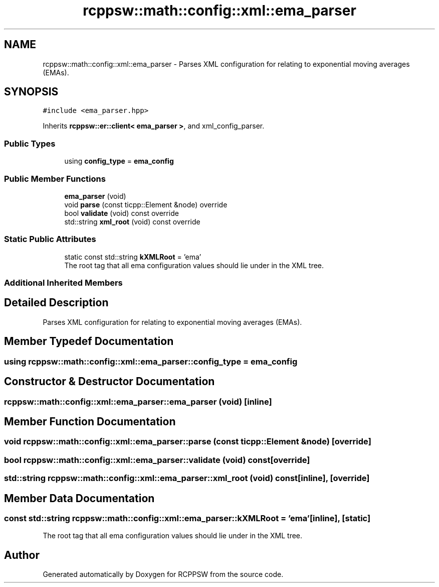.TH "rcppsw::math::config::xml::ema_parser" 3 "Sat Feb 5 2022" "RCPPSW" \" -*- nroff -*-
.ad l
.nh
.SH NAME
rcppsw::math::config::xml::ema_parser \- Parses XML configuration for relating to exponential moving averages (EMAs)\&.  

.SH SYNOPSIS
.br
.PP
.PP
\fC#include <ema_parser\&.hpp>\fP
.PP
Inherits \fBrcppsw::er::client< ema_parser >\fP, and xml_config_parser\&.
.SS "Public Types"

.in +1c
.ti -1c
.RI "using \fBconfig_type\fP = \fBema_config\fP"
.br
.in -1c
.SS "Public Member Functions"

.in +1c
.ti -1c
.RI "\fBema_parser\fP (void)"
.br
.ti -1c
.RI "void \fBparse\fP (const ticpp::Element &node) override"
.br
.ti -1c
.RI "bool \fBvalidate\fP (void) const override"
.br
.ti -1c
.RI "std::string \fBxml_root\fP (void) const override"
.br
.in -1c
.SS "Static Public Attributes"

.in +1c
.ti -1c
.RI "static const std::string \fBkXMLRoot\fP = 'ema'"
.br
.RI "The root tag that all ema configuration values should lie under in the XML tree\&. "
.in -1c
.SS "Additional Inherited Members"
.SH "Detailed Description"
.PP 
Parses XML configuration for relating to exponential moving averages (EMAs)\&. 
.SH "Member Typedef Documentation"
.PP 
.SS "using \fBrcppsw::math::config::xml::ema_parser::config_type\fP =  \fBema_config\fP"

.SH "Constructor & Destructor Documentation"
.PP 
.SS "rcppsw::math::config::xml::ema_parser::ema_parser (void)\fC [inline]\fP"

.SH "Member Function Documentation"
.PP 
.SS "void rcppsw::math::config::xml::ema_parser::parse (const ticpp::Element & node)\fC [override]\fP"

.SS "bool rcppsw::math::config::xml::ema_parser::validate (void) const\fC [override]\fP"

.SS "std::string rcppsw::math::config::xml::ema_parser::xml_root (void) const\fC [inline]\fP, \fC [override]\fP"

.SH "Member Data Documentation"
.PP 
.SS "const std::string rcppsw::math::config::xml::ema_parser::kXMLRoot = 'ema'\fC [inline]\fP, \fC [static]\fP"

.PP
The root tag that all ema configuration values should lie under in the XML tree\&. 

.SH "Author"
.PP 
Generated automatically by Doxygen for RCPPSW from the source code\&.
